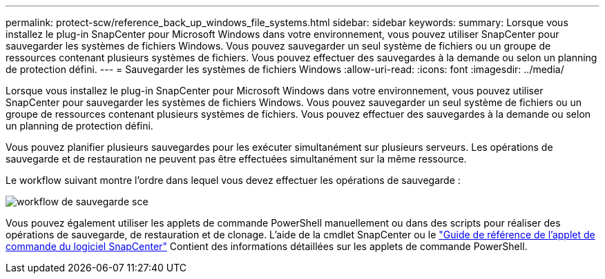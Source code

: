 ---
permalink: protect-scw/reference_back_up_windows_file_systems.html 
sidebar: sidebar 
keywords:  
summary: Lorsque vous installez le plug-in SnapCenter pour Microsoft Windows dans votre environnement, vous pouvez utiliser SnapCenter pour sauvegarder les systèmes de fichiers Windows. Vous pouvez sauvegarder un seul système de fichiers ou un groupe de ressources contenant plusieurs systèmes de fichiers. Vous pouvez effectuer des sauvegardes à la demande ou selon un planning de protection défini. 
---
= Sauvegarder les systèmes de fichiers Windows
:allow-uri-read: 
:icons: font
:imagesdir: ../media/


[role="lead"]
Lorsque vous installez le plug-in SnapCenter pour Microsoft Windows dans votre environnement, vous pouvez utiliser SnapCenter pour sauvegarder les systèmes de fichiers Windows. Vous pouvez sauvegarder un seul système de fichiers ou un groupe de ressources contenant plusieurs systèmes de fichiers. Vous pouvez effectuer des sauvegardes à la demande ou selon un planning de protection défini.

Vous pouvez planifier plusieurs sauvegardes pour les exécuter simultanément sur plusieurs serveurs. Les opérations de sauvegarde et de restauration ne peuvent pas être effectuées simultanément sur la même ressource.

Le workflow suivant montre l'ordre dans lequel vous devez effectuer les opérations de sauvegarde :

image::../media/sce_backup_workflow.gif[workflow de sauvegarde sce]

Vous pouvez également utiliser les applets de commande PowerShell manuellement ou dans des scripts pour réaliser des opérations de sauvegarde, de restauration et de clonage. L'aide de la cmdlet SnapCenter ou le https://library.netapp.com/ecm/ecm_download_file/ECMLP2885482["Guide de référence de l'applet de commande du logiciel SnapCenter"^] Contient des informations détaillées sur les applets de commande PowerShell.
